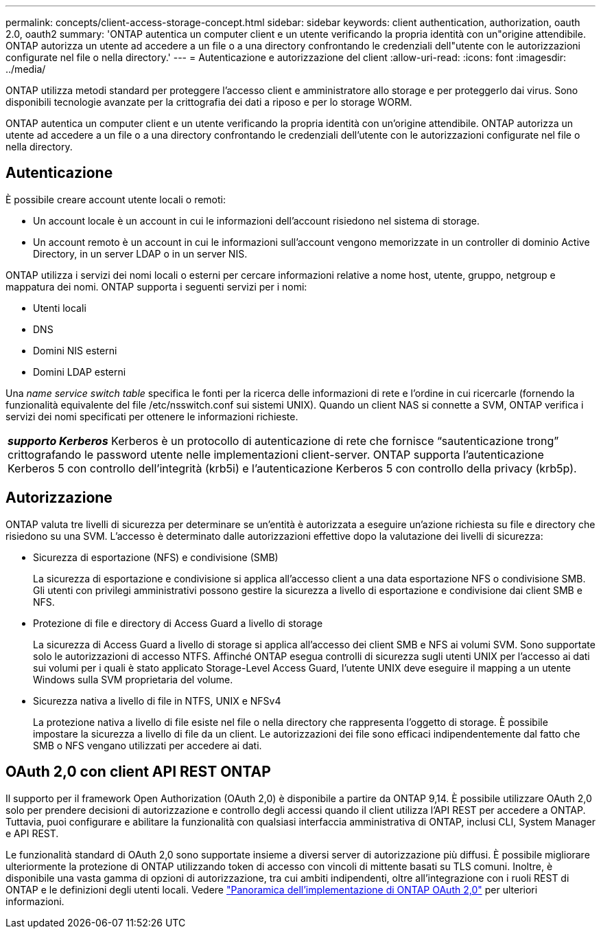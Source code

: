 ---
permalink: concepts/client-access-storage-concept.html 
sidebar: sidebar 
keywords: client authentication, authorization, oauth 2.0, oauth2 
summary: 'ONTAP autentica un computer client e un utente verificando la propria identità con un"origine attendibile. ONTAP autorizza un utente ad accedere a un file o a una directory confrontando le credenziali dell"utente con le autorizzazioni configurate nel file o nella directory.' 
---
= Autenticazione e autorizzazione del client
:allow-uri-read: 
:icons: font
:imagesdir: ../media/


[role="lead"]
ONTAP utilizza metodi standard per proteggere l'accesso client e amministratore allo storage e per proteggerlo dai virus. Sono disponibili tecnologie avanzate per la crittografia dei dati a riposo e per lo storage WORM.

ONTAP autentica un computer client e un utente verificando la propria identità con un'origine attendibile. ONTAP autorizza un utente ad accedere a un file o a una directory confrontando le credenziali dell'utente con le autorizzazioni configurate nel file o nella directory.



== Autenticazione

È possibile creare account utente locali o remoti:

* Un account locale è un account in cui le informazioni dell'account risiedono nel sistema di storage.
* Un account remoto è un account in cui le informazioni sull'account vengono memorizzate in un controller di dominio Active Directory, in un server LDAP o in un server NIS.


ONTAP utilizza i servizi dei nomi locali o esterni per cercare informazioni relative a nome host, utente, gruppo, netgroup e mappatura dei nomi. ONTAP supporta i seguenti servizi per i nomi:

* Utenti locali
* DNS
* Domini NIS esterni
* Domini LDAP esterni


Una _name service switch table_ specifica le fonti per la ricerca delle informazioni di rete e l'ordine in cui ricercarle (fornendo la funzionalità equivalente del file /etc/nsswitch.conf sui sistemi UNIX). Quando un client NAS si connette a SVM, ONTAP verifica i servizi dei nomi specificati per ottenere le informazioni richieste.

|===


 a| 
*_supporto Kerberos_* Kerberos è un protocollo di autenticazione di rete che fornisce "`sautenticazione trong`" crittografando le password utente nelle implementazioni client-server. ONTAP supporta l'autenticazione Kerberos 5 con controllo dell'integrità (krb5i) e l'autenticazione Kerberos 5 con controllo della privacy (krb5p).

|===


== Autorizzazione

ONTAP valuta tre livelli di sicurezza per determinare se un'entità è autorizzata a eseguire un'azione richiesta su file e directory che risiedono su una SVM. L'accesso è determinato dalle autorizzazioni effettive dopo la valutazione dei livelli di sicurezza:

* Sicurezza di esportazione (NFS) e condivisione (SMB)
+
La sicurezza di esportazione e condivisione si applica all'accesso client a una data esportazione NFS o condivisione SMB. Gli utenti con privilegi amministrativi possono gestire la sicurezza a livello di esportazione e condivisione dai client SMB e NFS.

* Protezione di file e directory di Access Guard a livello di storage
+
La sicurezza di Access Guard a livello di storage si applica all'accesso dei client SMB e NFS ai volumi SVM. Sono supportate solo le autorizzazioni di accesso NTFS. Affinché ONTAP esegua controlli di sicurezza sugli utenti UNIX per l'accesso ai dati sui volumi per i quali è stato applicato Storage-Level Access Guard, l'utente UNIX deve eseguire il mapping a un utente Windows sulla SVM proprietaria del volume.

* Sicurezza nativa a livello di file in NTFS, UNIX e NFSv4
+
La protezione nativa a livello di file esiste nel file o nella directory che rappresenta l'oggetto di storage. È possibile impostare la sicurezza a livello di file da un client. Le autorizzazioni dei file sono efficaci indipendentemente dal fatto che SMB o NFS vengano utilizzati per accedere ai dati.





== OAuth 2,0 con client API REST ONTAP

Il supporto per il framework Open Authorization (OAuth 2,0) è disponibile a partire da ONTAP 9,14. È possibile utilizzare OAuth 2,0 solo per prendere decisioni di autorizzazione e controllo degli accessi quando il client utilizza l'API REST per accedere a ONTAP. Tuttavia, puoi configurare e abilitare la funzionalità con qualsiasi interfaccia amministrativa di ONTAP, inclusi CLI, System Manager e API REST.

Le funzionalità standard di OAuth 2,0 sono supportate insieme a diversi server di autorizzazione più diffusi. È possibile migliorare ulteriormente la protezione di ONTAP utilizzando token di accesso con vincoli di mittente basati su TLS comuni. Inoltre, è disponibile una vasta gamma di opzioni di autorizzazione, tra cui ambiti indipendenti, oltre all'integrazione con i ruoli REST di ONTAP e le definizioni degli utenti locali. Vedere link:../authentication/overview-oauth2.html["Panoramica dell'implementazione di ONTAP OAuth 2,0"] per ulteriori informazioni.
